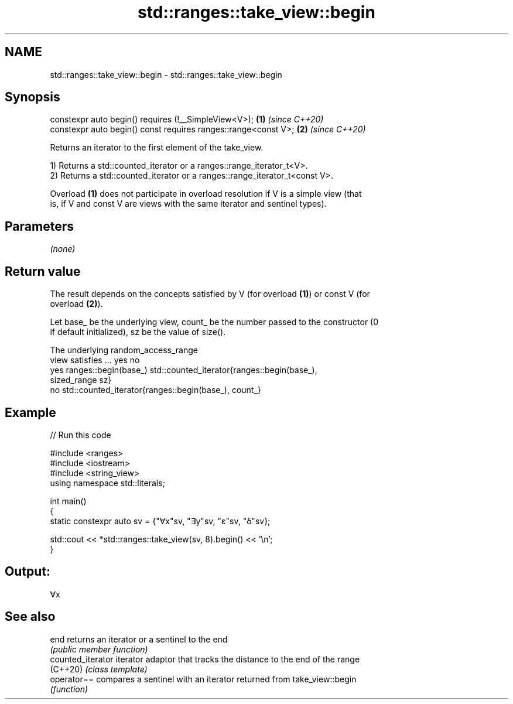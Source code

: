 .TH std::ranges::take_view::begin 3 "2021.11.17" "http://cppreference.com" "C++ Standard Libary"
.SH NAME
std::ranges::take_view::begin \- std::ranges::take_view::begin

.SH Synopsis
   constexpr auto begin() requires (!__SimpleView<V>);           \fB(1)\fP \fI(since C++20)\fP
   constexpr auto begin() const requires ranges::range<const V>; \fB(2)\fP \fI(since C++20)\fP

   Returns an iterator to the first element of the take_view.

   1) Returns a std::counted_iterator or a ranges::range_iterator_t<V>.
   2) Returns a std::counted_iterator or a ranges::range_iterator_t<const V>.

   Overload \fB(1)\fP does not participate in overload resolution if V is a simple view (that
   is, if V and const V are views with the same iterator and sentinel types).

.SH Parameters

   \fI(none)\fP

.SH Return value

   The result depends on the concepts satisfied by V (for overload \fB(1)\fP) or const V (for
   overload \fB(2)\fP).

   Let base_ be the underlying view, count_ be the number passed to the constructor (0
   if default initialized), sz be the value of size().

     The underlying                          random_access_range
   view satisfies ...         yes                               no
                 yes  ranges::begin(base_) std::counted_iterator{ranges::begin(base_),
    sized_range                            sz}
                  no  std::counted_iterator{ranges::begin(base_), count_}

.SH Example


// Run this code

 #include <ranges>
 #include <iostream>
 #include <string_view>
 using namespace std::literals;

 int main()
 {
     static constexpr auto sv = {"∀x"sv, "∃y"sv, "ε"sv, "δ"sv};

     std::cout << *std::ranges::take_view(sv, 8).begin() << '\\n';
 }

.SH Output:

 ∀x

.SH See also

   end              returns an iterator or a sentinel to the end
                    \fI(public member function)\fP
   counted_iterator iterator adaptor that tracks the distance to the end of the range
   (C++20)          \fI(class template)\fP
   operator==       compares a sentinel with an iterator returned from take_view::begin
                    \fI(function)\fP
